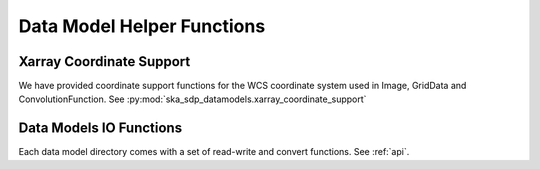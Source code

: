 .. _helper_functions:

Data Model Helper Functions
============================

Xarray Coordinate Support
-------------------------

We have provided coordinate support functions for the WCS coordinate system used in Image, GridData and ConvolutionFunction.
See :py:mod:`ska_sdp_datamodels.xarray_coordinate_support`

Data Models IO Functions
-------------------------

Each data model directory comes with a set of read-write and convert functions. See :ref:`api`.

